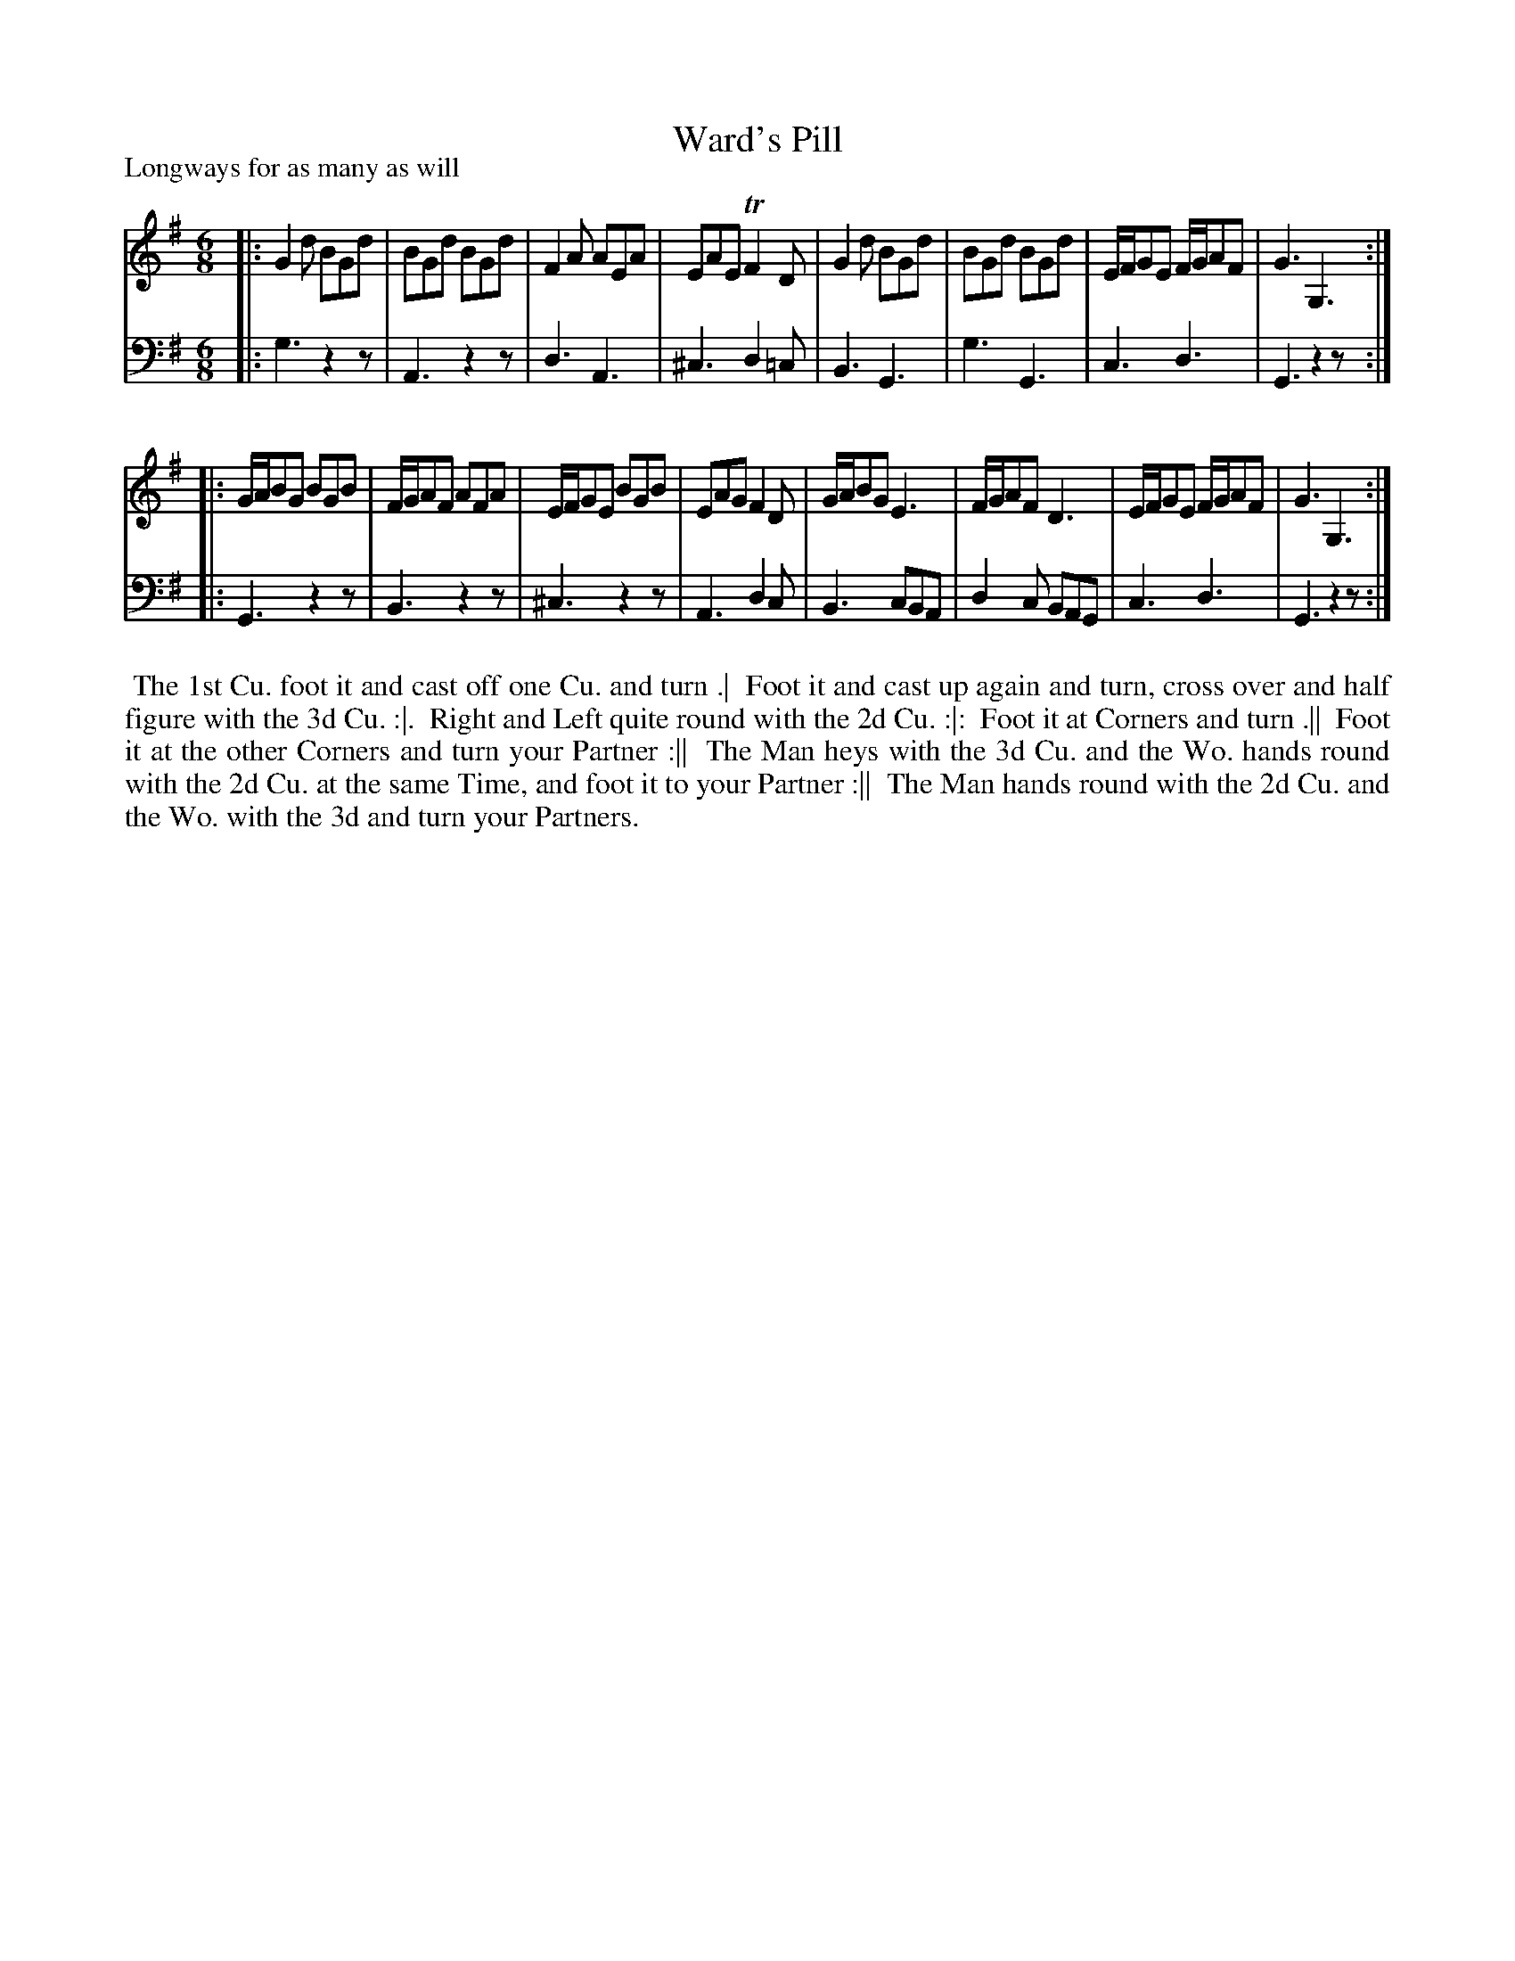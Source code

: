 X: 1
T: Ward's Pill
P: Longways for as many as will
%R: jig
B: "Caledonian Country Dances" printed by John Walsh for John Johnson, London
S: 1: CCDTB http://imslp.org/wiki/Caledonian_Country_Dances_with_a_Thorough_Bass_(Various) p.78
Z: 2013 John Chambers <jc:trillian.mit.edu>
N: The 2nd part has initial repeat but no final repeat.
N: The bass A in bar 2 should probably be G or B.
M: 6/8
L: 1/8
K: G
% - - - - - - - - - - - - - - - - - - - - - - - - -
V: 1
|:\
G2d BGd | BGd BGd | F2A AEA | EAE TF2D |\
G2d BGd | BGd BGd | E/F/GE F/G/AF | G3 G,3 :|
|:\
G/A/BG BGB | F/G/AF AFA | E/F/GE BGB | EAG F2D |\
G/A/BG E3 | F/G/AF D3 | E/F/GE F/G/AF | G3 G,3 :|
% - - - - - - - - - - - - - - - - - - - - - - - - -
V: 2 clef=bass middle=d
|:\
g3 z2z | A3 z2z | d3 A3 | ^c3 d2=c |\
B3 G3 | g3 G3 | c3 d3 | G3 z2z :|
|:\
G3 z2z | B3 z2z | ^c3 z2z | A3 d2c |\
B3 cBA | d2c BAG | c3 d3 | G3 z2z :|
% - - - - - - - - - - - - - - - - - - - - - - - - -
%%begintext align
%% The 1st Cu. foot it and cast off one Cu. and turn .|
%% Foot it and cast up again and turn, cross over and half figure with the 3d Cu. :|.
%% Right and Left quite round with the 2d Cu. :|:
%% Foot it at Corners and turn .||
%% Foot it at the other Corners and turn your Partner :||
%% The Man heys with the 3d Cu. and the Wo. hands round with the 2d Cu. at the same Time, and foot it to your Partner :||
%% The Man hands round with the 2d Cu. and the Wo. with the 3d and turn your Partners.
%%endtext
